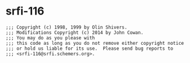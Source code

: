 * srfi-116

: ;;; Copyright (c) 1998, 1999 by Olin Shivers. 
: ;;; Modifications Copyright (c) 2014 by John Cowan.
: ;;; You may do as you please with
: ;;; this code as long as you do not remove either copyright notice
: ;;; or hold us liable for its use.  Please send bug reports to
: ;;; <srfi-116@srfi.schemers.org>.


